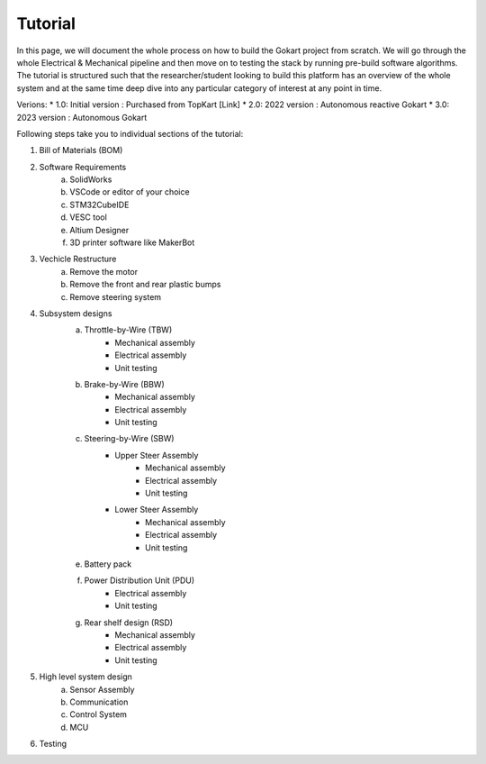 Tutorial
==============

In this page, we will document the whole process on how to build the Gokart project from scratch. We will go through the whole Electrical & Mechanical pipeline and then move on to testing the stack by running pre-build software algorithms.
The tutorial is structured such that the researcher/student looking to build this platform has an overview of the whole system and at the same time deep dive into any particular category of interest at any point in time.

Verions:
* 1.0: Initial version : Purchased from TopKart [Link]
* 2.0: 2022 version : Autonomous reactive Gokart 
* 3.0: 2023 version : Autonomous Gokart 

Following steps take you to individual sections of the tutorial:

1. Bill of Materials (BOM)
2. Software Requirements
    a. SolidWorks
    b. VSCode or editor of your choice
    c. STM32CubeIDE
    d. VESC tool
    e. Altium Designer
    f. 3D printer software like MakerBot
3. Vechicle Restructure
    a. Remove the motor
    b. Remove the front and rear plastic bumps
    c. Remove steering system
4. Subsystem designs
    a. Throttle-by-Wire (TBW)
        * Mechanical assembly
        * Electrical assembly
        * Unit testing
    b. Brake-by-Wire (BBW)
        * Mechanical assembly
        * Electrical assembly
        * Unit testing
    c. Steering-by-Wire (SBW)
        * Upper Steer Assembly 
            + Mechanical assembly
            + Electrical assembly
            + Unit testing
        * Lower Steer Assembly
            + Mechanical assembly
            + Electrical assembly
            + Unit testing
    e. Battery pack
    f. Power Distribution Unit (PDU)
        * Electrical assembly
        * Unit testing
    g. Rear shelf design (RSD)
        * Mechanical assembly
        * Electrical assembly
        * Unit testing

5. High level system design
    a. Sensor Assembly
    b. Communication 
    c. Control System 
    d. MCU

6. Testing
